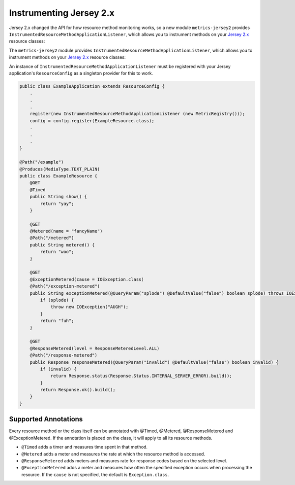 .. _manual-jersey:

########################
Instrumenting Jersey 2.x
########################

Jersey 2.x changed the API for how resource method monitoring works, so a new
module ``metrics-jersey2`` provides ``InstrumentedResourceMethodApplicationListener``,
which allows you to instrument methods on your `Jersey 2.x`_ resource classes:

The ``metrics-jersey2`` module provides ``InstrumentedResourceMethodApplicationListener``, which allows
you to instrument methods on your `Jersey 2.x`_ resource classes:

.. _Jersey 2.x: https://eclipse-ee4j.github.io/jersey.github.io/documentation/latest/index.html

An instance of ``InstrumentedResourceMethodApplicationListener`` must be registered with your Jersey
application's ``ResourceConfig`` as a singleton provider for this to work.

.. code-block:: java

    public class ExampleApplication extends ResourceConfig {
        .
        .
        .
        register(new InstrumentedResourceMethodApplicationListener (new MetricRegistry()));
        config = config.register(ExampleResource.class);
        .
        .
        .
    }

    @Path("/example")
    @Produces(MediaType.TEXT_PLAIN)
    public class ExampleResource {
        @GET
        @Timed
        public String show() {
            return "yay";
        }

        @GET
        @Metered(name = "fancyName")
        @Path("/metered")
        public String metered() {
            return "woo";
        }

        @GET
        @ExceptionMetered(cause = IOException.class)
        @Path("/exception-metered")
        public String exceptionMetered(@QueryParam("splode") @DefaultValue("false") boolean splode) throws IOException {
            if (splode) {
                throw new IOException("AUGH");
            }
            return "fuh";
        }

        @GET
        @ResponseMetered(level = ResponseMeteredLevel.ALL)
        @Path("/response-metered")
        public Response responseMetered(@QueryParam("invalid") @DefaultValue("false") boolean invalid) {
            if (invalid) {
                return Response.status(Response.Status.INTERNAL_SERVER_ERROR).build();
            }
            return Response.ok().build();
        }
    }

Supported Annotations
=====================

Every resource method or the class itself can be annotated with @Timed, @Metered, @ResponseMetered and @ExceptionMetered.
If the annotation is placed on the class, it will apply to all its resource methods.

* ``@Timed`` adds a timer and measures time spent in that method.
* ``@Metered`` adds a meter and measures the rate at which the resource method is accessed.
* ``@ResponseMetered`` adds meters and measures rate for response codes based on the selected level.
* ``@ExceptionMetered`` adds a meter and measures how often the specified exception occurs when processing the resource.
  If the ``cause`` is not specified, the default is ``Exception.class``.
